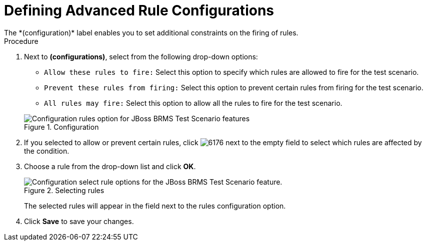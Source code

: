 [id='test_scenarios_rule_config_proc']
= Defining Advanced Rule Configurations
The *(configuration)* label enables you to set additional constraints on the firing of rules.

.Procedure
. Next to *(configurations)*, select from the following drop-down options:
+
--
* `Allow these rules to fire:` Select this option to specify which rules are allowed to fire for the test scenario.
* `Prevent these rules from firing:` Select this option to prevent certain rules from firing for the test scenario.
* `All rules may fire:` Select this option to allow all the rules to fire for the test scenario.
--
+
.Configuration
image::rule-config.png[Configuration rules option for JBoss BRMS Test Scenario features]
. If you selected to allow or prevent certain rules, click image:6176.png[] next to the empty field to select which rules are affected by the condition.
. Choose a rule from the drop-down list and click *OK*.
+
.Selecting rules
image::test-scenario-select-rule.png[Configuration select rule options for the JBoss BRMS Test Scenario feature.]
+
The selected rules will appear in the field next to the rules configuration option.
+
. Click *Save* to save your changes.

